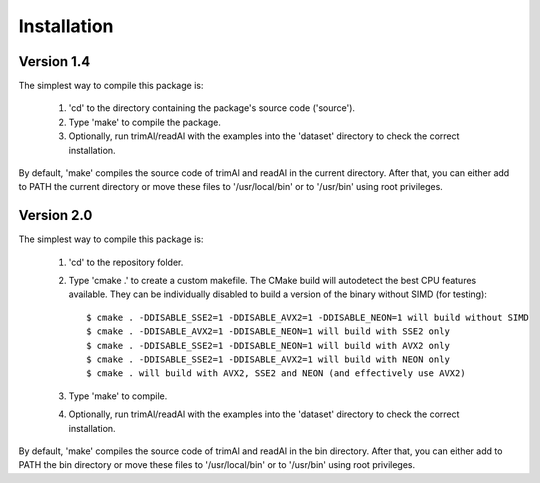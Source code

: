 Installation
*************

Version 1.4
============
The simplest way to compile this package is:

  1. 'cd' to the directory containing the package's source code ('source').

  2. Type 'make' to compile the package.

  3. Optionally, run trimAl/readAl with the examples into the 'dataset' 
     directory to check the correct installation.

By default, 'make' compiles the source code of trimAl and readAl in the
current directory. After that, you can either add to PATH the current
directory or move these files to '/usr/local/bin' or to '/usr/bin' using
root privileges.


Version 2.0
============
The simplest way to compile this package is:

  1. 'cd' to the repository folder.

  2. Type 'cmake .' to create a custom makefile. The CMake build will autodetect the best CPU features available. They can be individually disabled to build a version of the binary without SIMD (for testing)::

      $ cmake . -DDISABLE_SSE2=1 -DDISABLE_AVX2=1 -DDISABLE_NEON=1 will build without SIMD
      $ cmake . -DDISABLE_AVX2=1 -DDISABLE_NEON=1 will build with SSE2 only
      $ cmake . -DDISABLE_SSE2=1 -DDISABLE_NEON=1 will build with AVX2 only
      $ cmake . -DDISABLE_SSE2=1 -DDISABLE_AVX2=1 will build with NEON only
      $ cmake . will build with AVX2, SSE2 and NEON (and effectively use AVX2)
  
  3. Type 'make' to compile.

  4. Optionally, run trimAl/readAl with the examples into the 'dataset' 
     directory to check the correct installation.

By default, 'make' compiles the source code of trimAl and readAl in the
bin directory. After that, you can either add to PATH the bin directory
or move these files to '/usr/local/bin' or to '/usr/bin' using root privileges.